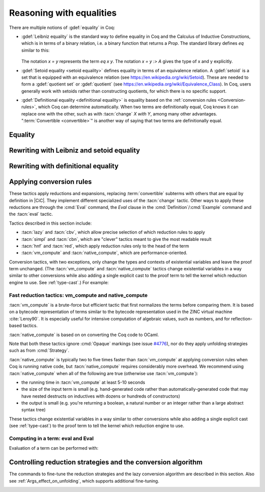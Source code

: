 =========================
Reasoning with equalities
=========================

There are multiple notions of :gdef:`equality` in Coq:

- :gdef:`Leibniz equality` is the standard
  way to define equality in Coq and the Calculus of Inductive Constructions,
  which is in terms of a binary relation, i.e. a binary function that returns
  a `Prop`.  The standard library
  defines `eq` similar to this:

   .. coqdoc::

      Inductive eq {A : Type} (x : A) : A -> Prop := eq_refl : eq x x.

  The notation `x = y` represents the term `eq x y`.  The notation `x = y :> A`
  gives the type of x and y explicitly.

- :gdef:`Setoid equality <setoid equality>` defines equality in terms of an equivalence
  relation.  A :gdef:`setoid` is a set that is equipped with an equivalence relation
  (see https://en.wikipedia.org/wiki/Setoid).  These are needed to form a :gdef:`quotient set`
  or :gdef:`quotient`
  (see https://en.wikipedia.org/wiki/Equivalence_Class).  In Coq, users generally work
  with setoids rather than constructing quotients, for which there is no specific support.

- :gdef:`Definitional equality <definitional equality>` is equality based on the
  :ref:`conversion rules <Conversion-rules>`, which Coq can determine automatically.
  When two terms are definitionally equal, Coq knows it can
  replace one with the other, such as with :tacn:`change` `X with Y`, among many
  other advantages.  ":term:`Convertible <convertible>`" is another way of saying that
  two terms are definitionally equal.

Equality
--------


.. tacn:: f_equal
   :name: f_equal

   This tactic applies to a goal of the form :g:`f a`:sub:`1` :g:`... a`:sub:`n`
   :g:`= f′a′`:sub:`1` :g:`... a′`:sub:`n`.  Using :tacn:`f_equal` on such a goal
   leads to subgoals :g:`f=f′` and :g:`a`:sub:`1` = :g:`a′`:sub:`1` and so on up
   to :g:`a`:sub:`n` :g:`= a′`:sub:`n`. Amongst these subgoals, the simple ones
   (e.g. provable by :tacn:`reflexivity` or :tacn:`congruence`) are automatically
   solved by :tacn:`f_equal`.


.. tacn:: reflexivity
   :name: reflexivity

   This tactic applies to a goal that has the form :g:`t=u`. It checks that `t`
   and `u` are convertible and then solves the goal. It is equivalent to
   ``apply refl_equal``.

   .. exn:: The conclusion is not a substitutive equation.
      :undocumented:

   .. exn:: Unable to unify ... with ...
      :undocumented:


.. tacn:: symmetry
   :name: symmetry

   This tactic applies to a goal that has the form :g:`t=u` and changes it into
   :g:`u=t`.


.. tacv:: symmetry in @ident

   If the statement of the hypothesis ident has the form :g:`t=u`, the tactic
   changes it to :g:`u=t`.


.. tacn:: transitivity @term
   :name: transitivity

   This tactic applies to a goal that has the form :g:`t=u` and transforms it
   into the two subgoals :n:`t=@term` and :n:`@term=u`.

   .. tacv:: etransitivity

      This tactic behaves like :tacn:`transitivity`, using a fresh evar instead of
      a concrete :token:`term`.

.. _rewritingexpressions:

Rewriting with Leibniz and setoid equality
------------------------------------------

.. tacn:: rewrite {+, @oriented_rewriter } {? @occurrences } {? by @ltac_expr3 }

   .. insertprodn oriented_rewriter one_term_with_bindings

   .. prodn::
      oriented_rewriter ::= {? {| -> | <- } } {? @natural } {? {| ? | ! } } @one_term_with_bindings
      one_term_with_bindings ::= {? > } @one_term {? with @bindings }

   Replaces subterms with other subterms that have been proven to be equal.
   The type of :n:`@one_term` must have the form:

      :n:`{? forall @open_binders , } EQ @term__1 @term__2`

   .. todo :term:`Leibniz equality` does not work with Sphinx 2.3.1. It does with Sphinx 3.0.3.

   where :g:`EQ` is the Leibniz equality `eq` or a registered :term:`setoid equality`.
   Note that :n:`eq @term__1 @term__2` is typically written with the infix notation
   :n:`@term__1 = @term__2`.  You must `Require Setoid` to use the tactic
   with a setoid equality or with :ref:`setoid rewriting <generalizedrewriting>`.

   :n:`rewrite @one_term` finds subterms matching :n:`@term__1` in the goal,
   and replaces them with :n:`@term__2` (or the reverse if `<-` is given).
   Some of the variables :g:`x`\ :sub:`i` are solved by unification,
   and some of the types :n:`A__1, …, A__n` may become new
   subgoals.  :tacn:`rewrite` won't find occurrences inside `forall` that refer
   to variables bound by the `forall`; use the more advanced :tacn:`setoid_rewrite`
   if you want to find such occurrences.

   :n:`{+, @oriented_rewriter }`
     The :n:`@oriented_rewriter`\s are applied sequentially
     to the first goal generated by the previous :n:`@oriented_rewriter`.  If any of them fail,
     the tactic fails.

   :n:`{? {| -> | <- } }`
     For `->` (the default), :n:`@term__1` is rewritten
     into :n:`@term__2`.  For `<-`, :n:`@term__2` is rewritten into :n:`@term__1`.

   :n:`{? @natural } {? {| ? | ! } }`
     :n:`@natural` is the number of rewrites to perform.  If `?` is given, :n:`@natural`
     is the maximum number of rewrites to perform; otherwise :n:`@natural` is the exact number
     of rewrites to perform.

     `?` (without :n:`@natural`) performs the rewrite as many times as possible
     (possibly zero times).
     This form never fails.  `!` (without :n:`@natural`) performs the rewrite as many
     times as possible
     and at least once.  The tactic fails if the requested number of rewrites can't
     be performed.  :n:`@natural !` is equivalent to :n:`@natural`.

   :n:`@occurrences`
     If :n:`@occurrences` specifies multiple occurrences, the tactic succeeds if
     any of them can be rewritten.  If not specified, only the first occurrence
     in the conclusion is replaced.

     .. note::

        If :n:`at @occs_nums` is specified, rewriting is always done
        with :ref:`setoid rewriting <generalizedrewriting>`, even for
        Leibniz equality, which means that you must `Require
        Setoid` to use that form.  However, note that :tacn:`rewrite`
        (even when using setoid rewriting) and :tacn:`setoid_rewrite`
        don't behave identically (as is noted above and below).

   :n:`by @ltac_expr3`
     If specified, is used to resolve all side conditions generated by the tactic.

   .. note::

      For each selected hypothesis and/or the conclusion,
      :tacn:`rewrite` finds the first matching subterm in
      depth-first search order. Only subterms identical to
      that first matched subterm are rewritten.  If the `at` clause is specified,
      only these subterms are considered when counting occurrences.
      To select a different set of matching subterms, you can
      specify how some or all of the free variables are bound by
      using a `with` clause (see :n:`@one_term_with_bindings`).

      For instance, if we want to rewrite the right-hand side in the
      following goal, this will not work:

      .. coqtop:: none

         Require Import Arith.

      .. coqtop:: out

         Lemma example x y : x + y = y + x.

      .. coqtop:: all fail

         rewrite Nat.add_comm at 2.

      One can explicitly specify how some variables are bound to match
      a different subterm:

      .. coqtop:: all abort

         rewrite Nat.add_comm with (m := x).

      Note that the more advanced :tacn:`setoid_rewrite` tactic
      behaves differently, and thus the number of occurrences
      available to rewrite may differ between the two tactics.

   .. exn:: Tactic failure: Setoid library not loaded.
      :undocumented:

      .. todo You can use Typeclasses Debug to tell whether rewrite used
         setoid rewriting.  Example here: https://github.com/coq/coq/pull/13470#discussion_r539230973

   .. exn:: Cannot find a relation to rewrite.
      :undocumented:

   .. exn:: Tactic generated a subgoal identical to the original goal.
      :undocumented:

   .. exn:: Found no subterm matching @term in @ident.
            Found no subterm matching @term in the current goal.

      This happens if :n:`@term` does not occur in, respectively, the named hypothesis or the goal.

   .. tacn:: erewrite {+, @oriented_rewriter } {? @occurrences } {? by @ltac_expr3 }

      Works like :tacn:`rewrite`, but turns
      unresolved bindings, if any, into existential variables instead of
      failing. It has the same parameters as :tacn:`rewrite`.

   .. flag:: Keyed Unification

      Makes higher-order unification used by :tacn:`rewrite` rely on a set of keys to drive
      unification.  The subterms, considered as rewriting candidates, must start with
      the same key as the left- or right-hand side of the lemma given to rewrite, and the arguments
      are then unified up to full reduction.

.. tacn:: rewrite * {? {| -> | <- } } @one_term {? in @ident } {? at @rewrite_occs } {? by @ltac_expr3 }
          rewrite * {? {| -> | <- } } @one_term at @rewrite_occs in @ident {? by @ltac_expr3 }
   :name: rewrite *; _
   :undocumented:

.. tacn:: rewrite_db @ident {? in @ident }
   :undocumented:

.. tacn:: replace @one_term__from with @one_term__to {? @occurrences } {? by @ltac_expr3 }
          replace {? {| -> | <- } } @one_term__from {? @occurrences }
   :name: replace; _

   The first form replaces all free occurrences of :n:`@one_term__from`
   in the current goal with :n:`@one_term__to` and generates an equality
   :n:`@one_term__to = @one_term__from`
   as a subgoal. (Note the generated equality is reversed with respect
   to the order of the two terms in the tactic syntax; see
   issue `#13480 <https://github.com/coq/coq/issues/13480>`_.)
   This equality is automatically solved if it occurs among
   the hypotheses, or if its symmetric form occurs.

   The second form, with `->` or no arrow, replaces :n:`@one_term__from`
   with :n:`@term__to` using
   the first hypothesis whose type has the form :n:`@one_term__from = @term__to`.
   If `<-` is given, the tactic uses the first hypothesis with the reverse form,
   i.e. :n:`@term__to = @one_term__from`.

   :n:`@occurrences`
     The `type of` and `value of` forms are not supported.
     Note you must `Require Setoid` to use the `at` clause in :n:`@occurrences`.

   :n:`by @ltac_expr3`
     Applies the :n:`@ltac_expr3` to solve the generated equality.

   .. exn:: Terms do not have convertible types.
      :undocumented:

   .. tacn:: cutrewrite {? {| -> | <- } } @one_term {? in @ident }

      Where :n:`@one_term` is an equality.

      .. deprecated:: 8.5

         Use :tacn:`replace` instead.

.. tacn:: substitute {? {| -> | <- } } @one_term {? with @bindings }
   :undocumented:

.. tacn:: subst {* @ident }

   For each :n:`@ident`, in order, for which there is a hypothesis in the form
   :n:`@ident = @term` or :n:`@term = @ident`, replaces :n:`@ident` with :n:`@term`
   everywhere in the hypotheses and the conclusion and clears :n:`@ident` and the hypothesis
   from the context.  If there are multiple hypotheses that match the :n:`@ident`,
   the first one is used.  If no :n:`@ident` is given, replacement is done for all
   hypotheses in the appropriate form in top to bottom order.

   If :n:`@ident` is a local definition of the form :n:`@ident := @term`, it is also
   unfolded and cleared.

   If :n:`@ident` is a section variable it must have no
   indirect occurrences in the goal, i.e. no global declarations
   implicitly depending on the section variable may be present in the
   goal.

   .. note::
      If the hypothesis is itself dependent in the goal, it is replaced by the proof of
      reflexivity of equality.

   .. flag:: Regular Subst Tactic

      This flag controls the behavior of :tacn:`subst`. When it is
      activated (it is by default), :tacn:`subst` also deals with the following corner cases:

      + A context with ordered hypotheses :n:`@ident__1 = @ident__2`
        and :n:`@ident__1 = t`, or :n:`t′ = @ident__1` with `t′` not
        a variable, and no other hypotheses of the form :n:`@ident__2 = u`
        or :n:`u = @ident__2`; without the flag, a second call to
        subst would be necessary to replace :n:`@ident__2` by `t` or
        `t′` respectively.
      + The presence of a recursive equation which without the flag would
        be a cause of failure of :tacn:`subst`.
      + A context with cyclic dependencies as with hypotheses :n:`@ident__1 = f @ident__2`
        and :n:`@ident__2 = g @ident__1` which without the
        flag would be a cause of failure of :tacn:`subst`.

      Additionally, it prevents a local definition such as :n:`@ident := t` from being
      unfolded which otherwise it would exceptionally unfold in configurations
      containing hypotheses of the form :n:`@ident = u`, or :n:`u′ = @ident`
      with `u′` not a variable. Finally, it preserves the initial order of
      hypotheses, which without the flag it may break.

   .. exn:: Cannot find any non-recursive equality over @ident.
      :undocumented:

   .. exn:: Section variable @ident occurs implicitly in global declaration @qualid present in hypothesis @ident.
            Section variable @ident occurs implicitly in global declaration @qualid present in the conclusion.

      Raised when the variable is a section variable with indirect
      dependencies in the goal.
      If :n:`@ident` is a section variable, it must not have any
      indirect occurrences in the goal, i.e. no global declarations
      implicitly depending on the section variable may be present in the
      goal.

.. tacn:: simple subst
   :undocumented:

.. tacn:: stepl @one_term {? by @ltac_expr }

   For chaining rewriting steps. It assumes a goal in the
   form :n:`R @term__1 @term__2` where ``R`` is a binary relation and relies on a
   database of lemmas of the form :g:`forall x y z, R x y -> eq x z -> R z y`
   where `eq` is typically a setoid equality. The application of :n:`stepl @one_term`
   then replaces the goal by :n:`R @one_term @term__2` and adds a new goal stating
   :n:`eq @one_term @term__1`.

   If :n:`@ltac_expr` is specified, it is applied to the side condition.

   .. cmd:: Declare Left Step @one_term

      Adds :n:`@one_term` to the database used by :tacn:`stepl`.

   This tactic is especially useful for parametric setoids which are not accepted
   as regular setoids for :tacn:`rewrite` and :tacn:`setoid_replace` (see
   :ref:`Generalizedrewriting`).

   .. tacn:: stepr @one_term {? by @ltac_expr }

      This behaves like :tacn:`stepl` but on the right hand side of the binary
      relation. Lemmas are expected to be in the form
      :g:`forall x y z, R x y -> eq y z -> R x z`.

   .. cmd:: Declare Right Step @one_term

       Adds :n:`@term` to the database used by :tacn:`stepr`.

Rewriting with definitional equality
------------------------------------

.. tacn:: change {? @one_term__from {? at @occs_nums } with } @one_term__to {? @occurrences }

   Replaces terms with other :term:`convertible` terms.
   If :n:`@one_term__from` is not specified, then :n:`@one_term__to` replaces the conclusion and/or
   the specified hypotheses.  If :n:`@one_term__from` is specified, the tactic replaces occurrences
   of :n:`@one_term__to` within the conclusion and/or the specified hypotheses.

   :n:`{? @one_term__from {? at @occs_nums } with }`
     Replaces the occurrences of :n:`@one_term__from` specified by :n:`@occs_nums`
     with :n:`@one_term__to`, provided that the two :n:`@one_term`\s are
     convertible.  :n:`@one_term__from` may contain pattern variables such as `?x`,
     whose value which will substituted for `x` in :n:`@one_term__to`, such as in
     `change (f ?x ?y) with (g (x, y))` or `change (fun x => ?f x) with f`.

     The `at … with …` form is deprecated in 8.14; use `with … at …` instead.
     For `at … with … in H |-`, use `with … in H at … |-`.

   :n:`@occurrences`
     If `with` is not specified, :n:`@occurrences` must only specify
     entire hypotheses and/or the goal; it must not include any
     :n:`at @occs_nums` clauses.

   .. exn:: Not convertible.
      :undocumented:

   .. exn:: Found an "at" clause without "with" clause
      :undocumented:

   .. tacn:: now_show @one_term

      A synonym for :n:`change @one_term`. It can be used to
      make some proof steps explicit when refactoring a proof script
      to make it readable.

   .. seealso:: :ref:`applyingconversionrules`

.. tacn:: change_no_check {? @one_term__from {? at @occs_nums } with } @one_term__to {? @occurrences }

   For advanced usage. Similar to :tacn:`change`, but as an optimization,
   it skips checking that :n:`@one_term__to` is convertible with the goal or
   :n:`@one_term__from`.

   Recall that the Coq kernel typechecks proofs again when they are concluded to
   ensure correctness. Hence, using :tacn:`change` checks convertibility twice
   overall, while :tacn:`change_no_check` can produce ill-typed terms,
   but checks convertibility only once.
   Hence, :tacn:`change_no_check` can be useful to speed up certain proof
   scripts, especially if one knows by construction that the argument is
   indeed convertible to the goal.

   In the following example, :tacn:`change_no_check` replaces :g:`False` with
   :g:`True`, but :cmd:`Qed` then rejects the proof, ensuring consistency.

   .. example::

      .. coqtop:: all abort fail

         Goal False.
           change_no_check True.
           exact I.
         Qed.

   .. example::

      .. coqtop:: all abort fail

         Goal True -> False.
           intro H.
           change_no_check False in H.
           exact H.
         Qed.

.. _applyingconversionrules:

Applying conversion rules
-------------------------

These tactics apply reductions and expansions, replacing :term:`convertible` subterms
with others that are equal by definition in |CiC|.
They implement different specialized uses of the
:tacn:`change` tactic.  Other ways to apply these reductions are through
the :cmd:`Eval` command, the `Eval` clause in the :cmd:`Definition`/:cmd:`Example`
command and the :tacn:`eval` tactic.

Tactics described in this section include:

- :tacn:`lazy` and :tacn:`cbv`, which allow precise selection of which reduction
  rules to apply
- :tacn:`simpl` and :tacn:`cbn`, which are "clever" tactics meant to give the most
  readable result
- :tacn:`hnf` and :tacn:`red`, which apply reduction rules only to the head of the
  term
- :tacn:`vm_compute` and :tacn:`native_compute`, which are performance-oriented.

Conversion tactics, with two exceptions, only change the types and contexts
of existential variables
and leave the proof term unchanged.  (The :tacn:`vm_compute` and :tacn:`native_compute`
tactics change existential variables in a way similar to other conversions while
also adding a single explicit cast to the proof term to tell the kernel
which reduction engine to use.  See :ref:`type-cast`.)  For example:

   .. coqtop:: all

      Goal 3 + 4 = 7.
      Show Proof.
      Show Existentials.
      cbv.
      Show Proof.
      Show Existentials.

   .. coqtop:: none

      Abort.

.. tacn:: lazy {? @reductions } @simple_occurrences
          cbv {? @reductions } @simple_occurrences

   .. insertprodn reductions delta_reductions

   .. prodn::
      reductions ::= {+ @reduction }
      | @delta_reductions
      reduction ::= beta
      | delta {? @delta_reductions }
      | match
      | fix
      | cofix
      | iota
      | zeta
      delta_reductions ::= {? - } [ {+ @reference } ]

   Normalize the goal as specified by :n:`@reductions`.  If no reductions are
   specified by name, all reductions are applied.  If any reductions are specified by name,
   then only the named reductions are applied.  The reductions include:

   `beta`
     :term:`beta-reduction` of functional application

   :n:`delta {? @delta_reductions }`
     :term:`delta-reduction`: unfolding of transparent constants, see :ref:`controlling-the-reduction-strategies`.
     The form in :n:`@reductions` without the keyword `delta` includes `beta`,
     `iota` and `zeta` reductions in addition to `delta` using the given :n:`@delta_reductions`.

     :n:`{? - } [ {+ @reference } ]`
       without the `-`, limits delta unfolding to the listed constants.  If the
       `-` is present,
       unfolding is applied to all constants that are not listed.
       Notice that the ``delta`` doesn't apply to variables bound by a let-in
       construction inside the term itself (use ``zeta`` to inline these).
       Opaque constants are never unfolded except by :tacn:`vm_compute` and
       :tacn:`native_compute`
       (see `#4476 <https://github.com/coq/coq/issues/4476>`_ and
       :ref:`controlling-the-reduction-strategies`).

   `iota`
     :term:`iota-reduction` of pattern matching (`match`) over a constructed term and reduction
     of :g:`fix` and :g:`cofix` expressions.  Shorthand for `match fix cofix`.

   `zeta`
      :term:`zeta-reduction`: reduction of :ref:`let-in definitions <let-in>`

   Normalization is done by first evaluating the
   head of the expression into :gdef:`weak-head normal form`, i.e. until the
   evaluation is blocked by a variable, an opaque constant, an
   axiom, such as in :n:`x u__1 … u__n`, :g:`match x with … end`,
   :g:`(fix f x {struct x} := …) x`, a constructed form (a
   :math:`\lambda`-expression, constructor, cofixpoint, inductive type,
   product type or sort) or a redex for which flags prevent reduction of the redex. Once a
   weak-head normal form is obtained, subterms are recursively reduced using the
   same strategy.

   There are two strategies for reduction to weak-head normal form:
   *lazy* (the :tacn:`lazy` tactic), or *call-by-value* (the :tacn:`cbv` tactic).
   The lazy strategy is a
   `call by need <https://en.wikipedia.org/wiki/Evaluation_strategy#Call_by_need>`_
   strategy, with sharing of reductions: the
   arguments of a function call are weakly evaluated only when necessary,
   and if an argument is used several times then it is weakly computed
   only once. This reduction is efficient for reducing expressions with
   dead code. For instance, the proofs of a proposition :g:`exists x. P(x)`
   reduce to a pair of a witness :g:`t` and a proof that :g:`t` satisfies the
   predicate :g:`P`. Most of the time, :g:`t` may be computed without computing
   the proof of :g:`P(t)`, thanks to the lazy strategy.

   The call-by-value strategy is the one used in ML languages: the
   arguments of a function call are systematically weakly evaluated
   first. The lazy strategy is similar to how Haskell reduces terms.
   Although the lazy strategy always does fewer reductions than
   the call-by-value strategy, the latter is generally more efficient for
   evaluating purely computational expressions (i.e. with little dead code).

   .. tacn:: compute {? @delta_reductions } @simple_occurrences

      A variant form of :tacn:`cbv`.

   :opt:`Debug` ``"Cbv"`` makes :tacn:`cbv` (and its derivative :tacn:`compute`) print
   information about the constants it encounters and the unfolding decisions it
   makes.

.. tacn:: simpl {? @delta_reductions } {? {| @reference_occs | @pattern_occs } } @simple_occurrences

   .. insertprodn reference_occs pattern_occs

   .. prodn::
      reference_occs ::= @reference {? at @occs_nums }
      pattern_occs ::= @one_term {? at @occs_nums }

   Reduces a term to
   something still readable instead of fully normalizing it. It performs
   a sort of strong normalization with two key differences:

   + It unfolds constants only if they lead to an ι-reduction,
     i.e. reducing a match or unfolding a fixpoint.
   + When reducing a constant unfolding to (co)fixpoints, the tactic
     uses the name of the constant the (co)fixpoint comes from instead of
     the (co)fixpoint definition in recursive calls.

   :n:`@simple_occurrences`
     Permits selecting whether to reduce the conclusion and/or one or more
     hypotheses.  While the `at` option of :n:`@occurrences` is not allowed here,
     :n:`@reference_occs` and :n:`@pattern_occs` have a somewhat less
     flexible `at` option for selecting specific occurrences.

   :tacn:`simpl` can unfold transparent constants whose name can be reused in
   recursive calls as well as those designated by :cmd:`Arguments` :n:`@reference … /`
   commands. For instance, a constant :g:`plus' := plus` may be unfolded and
   reused in recursive calls, but a constant such as :g:`succ := plus (S O)` is
   not unfolded unless it was specifically designated in an :cmd:`Arguments`
   command such as :n:`Arguments succ /.`.

   :n:`{| @reference_occs | @pattern_occs }` can limit the application of :tacn:`simpl`
   to:

   - applicative subterms whose :term:`head` is the
     constant :n:`@qualid` or is the constant used
     in the notation :n:`@string` (see :n:`@reference`)
   - subterms matching a pattern :n:`@one_term`

.. tacn:: cbn {? @reductions } @simple_occurrences

   :tacn:`cbn` was intended to be a more principled, faster and more
   predictable replacement for :tacn:`simpl`.

   The main difference between :tacn:`cbn` and :tacn:`simpl` is that
   :tacn:`cbn` may unfold constants even when they cannot be reused in recursive calls:
   in the previous example, :g:`succ t` is reduced to :g:`S t`.

   :opt:`Debug` ``"RAKAM"`` makes :tacn:`cbn` print various debugging information.
   ``RAKAM`` is the Refolding Algebraic Krivine Abstract Machine.

.. tacn:: hnf @simple_occurrences

   Replaces the current goal with its
   weak-head normal form according to the βδιζ-reduction rules, i.e. it
   reduces the :term:`head` of the goal until it becomes a product or an
   irreducible term. All inner βι-redexes are also reduced.  While :tacn:`hnf`
   behaves similarly to :tacn:`simpl` and :tacn:`cbn`, unlike them, it does not
   recurse into subterms.
   The behavior of :tacn:`hnf` can be tuned using the :cmd:`Arguments` command.

   Example: The term :g:`fun n : nat => S n + S n` is not reduced by :n:`hnf`.

   .. note::
      The δ rule only applies to transparent constants
      (see :ref:`controlling-the-reduction-strategies` on transparency and opacity).

.. tacn:: red @simple_occurrences

   βιζ-reduces the constant at the head of `T` (which may be called
   the :gdef:`head constant`; :gdef:`head` means the beginning
   of the term), if possible,
   in the selected hypotheses and/or the goal, which must have the form:

     :n:`{? forall @open_binders,} T`

   (where `T` does not begin with a `forall`) to :n:`c t__1 … t__n`
   where :g:`c` is a constant.
   If :g:`c` is transparent then it replaces :g:`c` with its
   definition and reduces again until no further reduction is possible.

   .. exn:: No head constant to reduce.
      :undocumented:

.. tacn:: unfold {+, @reference_occs } {? @occurrences }

   Applies :term:`delta-reduction` to
   the constants specified by each :n:`@reference_occs`.
   The selected hypotheses and/or goals are then reduced to βιζ-normal form.
   Use the general reduction tactics if you want to only apply the
   δ rule, for example :tacn:`cbv` :n:`delta [ @reference ]`.

   :n:`@reference_occs`
     If :n:`@reference` is a :n:`@qualid`, it must be a defined transparent
     constant or local definition (see :ref:`gallina-definitions` and
     :ref:`controlling-the-reduction-strategies`).

     If :n:`@reference` is a :n:`@string {? @scope_key}`, the :n:`@string` is
     the discriminating
     symbol of a notation (e.g. "+") or an expression defining a notation (e.g. `"_ +
     _"`) and the notation is an application whose head symbol
     is an unfoldable constant, then the tactic unfolds it.

   :n:`@occurrences`
     If :n:`@occurrences` is specified,
     the specified occurrences will be replaced in the selected hypotheses and/or goal.
     Otherwise every occurrence of the constants in the goal is replaced.
     If multiple :n:`@reference_occs` are given, any `at` clauses must be
     in the :n:`@reference_occs` rather than in :n:`@occurrences`.

   .. exn:: Cannot turn {| inductive | constructor } into an evaluable reference.

      Occurs when trying to unfold something that is
      defined as an inductive type (or constructor) and not as a
      definition.

      .. example::

         .. coqtop:: abort all fail

            Goal 0 <= 1.
            unfold le.

   .. exn:: @ident is opaque.

      Raised if you are trying to unfold a definition
      that has been marked opaque.

      .. example::

         .. coqtop:: abort all fail

            Opaque Nat.add.
            Goal 1 + 0 = 1.
            unfold Nat.add.

      .. exn:: Bad occurrence number of @qualid.
         :undocumented:

      .. exn:: @qualid does not occur.
         :undocumented:

.. tacn:: fold {+ @one_term } @simple_occurrences

   First, this tactic reduces each :n:`@one_term` using the :tacn:`red` tactic.
   Then, every occurrence of the resulting terms in the selected hypotheses and/or
   goal will be replaced by its associated :n:`@one_term`. This tactic is particularly
   useful for
   reversing undesired unfoldings, which may make the goal very hard to read.
   The undesired unfoldings may be due to the limited capabilities of
   other reduction tactics.
   On the other hand, when an unfolded function applied to its argument has been
   reduced, the :tacn:`fold` tactic doesn't do anything.

   :tacn:`fold` :n:`@one_term__1 @one_term__2` is equivalent to
   :n:`fold @one_term__1; fold @one_term__2`.

   .. example:: :tacn:`fold` doesn't always undo :tacn:`unfold`

      .. coqtop:: all

         Goal ~0=0.
         unfold not.

      This :tacn:`fold` doesn't undo the preceeding :tacn:`unfold` (it makes no change):

      .. coqtop:: all

         fold not.

      However, this :tacn:`pattern` followed by :tacn:`fold` does:

      .. coqtop:: all abort

         pattern (0 = 0).
         fold not.

   .. example:: Use :tacn:`fold` to reverse unfolding of `fold_right`

      .. coqtop:: none

         Require Import Coq.Lists.List.
         Local Open Scope list_scope.

      .. coqtop:: all abort

         Goal forall x xs, fold_right and True (x::xs).
         red.
         fold (fold_right and True).

.. tacn:: pattern {+, @pattern_occs } {? @occurrences }

   Performs beta-expansion (the inverse of :term:`beta-reduction`) for the
   selected hypotheses and/or goals.
   The :n:`@one_term`\s in :n:`@pattern_occs` must be free subterms in the selected items.
   The expansion is done for each selected item :g:`T`
   for a set of :n:`@one_term`\s in the :n:`@pattern_occs` by:

   + replacing all selected occurrences of the :n:`@one_term`\s in :g:`T` with fresh variables
   + abstracting these variables
   + applying the abstracted goal to the :n:`@one_term`\s

   For instance, if the current goal :g:`T` is expressible as :n:`φ(t__1 … t__n)`
   where the notation captures all the instances of the :n:`t__i` in φ, then :tacn:`pattern`
   :n:`t__1, …, t__n` generates the equivalent goal
   :n:`(fun (x__1:A__1 … (x__n:A__n) => φ(x__1 … x__n)) t__1 … t__n`.
   If :n:`t__i` occurs in one of the generated types :n:`A__j`
   (for `j > i`),
   occurrences will also be considered and possibly abstracted.

   This tactic can be used, for instance, when the tactic :tacn:`apply` fails
   on matching or to better control the behavior of :tacn:`rewrite`.

Fast reduction tactics: vm_compute and native_compute
~~~~~~~~~~~~~~~~~~~~~~~~~~~~~~~~~~~~~~~~~~~~~~~~~~~~~

:tacn:`vm_compute` is a brute-force but efficient tactic that
first normalizes the terms before comparing them. It is based on a
bytecode representation of terms similar to the bytecode
representation used in the ZINC virtual machine :cite:`Leroy90`. It is
especially useful for intensive computation of algebraic values, such
as numbers, and for reflection-based tactics.

:tacn:`native_compute` is based on on converting the Coq code to OCaml.

Note that both these tactics ignore :cmd:`Opaque` markings
(see issue `#4776 <https://github.com/coq/coq/issues/4776>`_), nor do they
apply unfolding strategies such as from :cmd:`Strategy`.

:tacn:`native_compute` is typically two to five
times faster than :tacn:`vm_compute` at applying conversion rules
when Coq is running native code, but :tacn:`native_compute` requires
considerably more overhead.  We recommend using :tacn:`native_compute`
when all of the following are true (otherwise use :tacn:`vm_compute`):

- the running time in :tacn:`vm_compute` at least 5-10 seconds
- the size of the input term is small (e.g. hand-generated code rather than
  automatically-generated code that may have nested destructs on inductives
  with dozens or hundreds of constructors)
- the output is small (e.g. you're returning a boolean, a natural number or
  an integer rather than a large abstract syntax tree)

These tactics change existential variables in a way similar to other conversions
while also adding a single explicit cast (see :ref:`type-cast`) to the proof term
to tell the kernel which reduction engine to use.

.. tacn:: vm_compute {? {| @reference_occs | @pattern_occs } } {? @occurrences }

   Evaluates the goal using the optimized call-by-value evaluation
   bytecode-based virtual machine described in :cite:`CompiledStrongReduction`.
   This algorithm is dramatically more efficient than the algorithm used for the
   :tacn:`cbv` tactic, but it cannot be fine-tuned. It is especially useful for
   full evaluation of algebraic objects. This includes the case of
   reflection-based tactics.

.. tacn:: native_compute {? {| @reference_occs | @pattern_occs } } {? @occurrences }

   Evaluates the goal by compilation to OCaml as described
   in :cite:`FullReduction`. Depending on the configuration, this tactic can either default to
   :tacn:`vm_compute`, recompile dependencies or fail due to some missing
   precompiled dependencies,
   see :ref:`the native-compiler option <native-compiler-options>` for details.

   .. flag:: NativeCompute Timing

      This flag causes all calls to the native compiler to print
      timing information for the conversion to native code,
      compilation, execution, and reification phases of native
      compilation.  Timing is printed in units of seconds of
      wall-clock time.

   .. flag:: NativeCompute Profiling

      On Linux, if you have the ``perf`` profiler installed, this flag makes
      it possible to profile :tacn:`native_compute` evaluations.

   .. opt:: NativeCompute Profile Filename @string

      This option specifies the profile output; the default is
      ``native_compute_profile.data``. The actual filename used
      will contain extra characters to avoid overwriting an existing file; that
      filename is reported to the user.
      That means you can individually profile multiple uses of
      :tacn:`native_compute` in a script. From the Linux command line, run ``perf report``
      on the profile file to see the results. Consult the ``perf`` documentation
      for more details.

Computing in a term: eval and Eval
~~~~~~~~~~~~~~~~~~~~~~~~~~~~~~~~~~

Evaluation of a term can be performed with:

.. tacn:: eval @red_expr in @term


   .. insertprodn red_expr red_expr

   .. prodn::
      red_expr ::= lazy {? @reductions }
      | cbv {? @reductions }
      | compute {? @delta_reductions }
      | vm_compute {? {| @reference_occs | @pattern_occs } }
      | native_compute {? {| @reference_occs | @pattern_occs } }
      | red
      | hnf
      | simpl {? @delta_reductions } {? {| @reference_occs | @pattern_occs } }
      | cbn {? @reductions }
      | unfold {+, @reference_occs }
      | fold {+ @one_term }
      | pattern {+, @pattern_occs }
      | @ident

   :tacn:`eval` is a :token:`value_tactic`.  It returns the result of
   applying the conversion rules specified by :n:`@red_expr`.  It does not
   change the proof state.

   The :n:`@red_expr` alternatives that begin with a keyword correspond to the
   tactic with the same name, though in several cases with simpler syntax
   than the tactic.  :n:`@ident` is a named reduction expression created
   with :cmd:`Declare Reduction`.

   .. seealso:: Section :ref:`applyingconversionrules`.

.. cmd:: Eval @red_expr in @term

   Performs the specified reduction on :n:`@term` and displays
   the resulting term with its type. If a proof is open, :n:`@term`
   may reference hypotheses of the selected goal.  :cmd:`Eval` is
   a :token:`query_command`, so it may be prefixed with a goal selector.

   .. cmd:: Compute @term

      Evaluates :n:`@term` using the bytecode-based virtual machine.
      It is a shortcut for :cmd:`Eval` :n:`vm_compute in @term`.
      :cmd:`Compute` is a :token:`query_command`, so it may be prefixed
      with a goal selector.

.. cmd:: Declare Reduction @ident := @red_expr

   Declares a short name for the reduction expression :n:`@red_expr`, for
   instance ``lazy beta delta [foo bar]``. This short name can then be used
   in :n:`Eval @ident in` or ``eval`` constructs. This command
   accepts the :attr:`local` attribute, which indicates that the reduction
   will be discarded at the end of the
   file or module. The name is not qualified. In
   particular declaring the same name in several modules or in several
   functor applications will be rejected if these declarations are not
   local. The name :n:`@ident` cannot be used directly as an Ltac tactic, but
   nothing prevents the user from also performing a
   :n:`Ltac @ident := @red_expr`.

.. _controlling-the-reduction-strategies:

Controlling reduction strategies and the conversion algorithm
-------------------------------------------------------------

The commands to fine-tune the reduction strategies and the lazy conversion
algorithm are described in this section.  Also see :ref:`Args_effect_on_unfolding`,
which supports additional fine-tuning.

.. cmd:: Opaque {+ @reference }

   Marks the specified constants as :term:`opaque` so tactics won't :term:`unfold` them
   with :term:`delta-reduction`.
   "Constants" are items defined by commands such as :cmd:`Definition`,
   :cmd:`Let` (with an explicit body), :cmd:`Fixpoint`, :cmd:`CoFixpoint`
   and :cmd:`Function`.

   This command accepts the :attr:`global` attribute.  By default, the scope
   of :cmd:`Opaque` is limited to the current section or module.

   :cmd:`Opaque` also affects Coq's conversion algorithm, causing
   it to delay unfolding the specified constants as much as possible when it
   has to check that two distinct applied constants are convertible.
   See Section :ref:`conversion-rules`.

.. cmd:: Transparent {+ @reference }

   The opposite of :cmd:`Opaque`, it marks the specified constants
   as :term:`transparent`
   so that tactics may unfold them.  See :cmd:`Opaque` above.

   This command accepts the :attr:`global` attribute.  By default, the scope
   of :cmd:`Transparent` is limited to the current section or module.

   Note that constants defined by proofs ending with :cmd:`Qed` are
   irreversibly opaque; :cmd:`Transparent` will not make them transparent.
   This is consistent
   with the usual mathematical practice of *proof irrelevance*: what
   matters in a mathematical development is the sequence of lemma
   statements, not their actual proofs. This distinguishes lemmas from
   the usual defined constants, whose actual values are of course
   relevant in general.

   .. exn:: The reference @qualid was not found in the current environment.

      There is no constant named :n:`@qualid` in the environment.

.. seealso:: :ref:`applyingconversionrules`, :cmd:`Qed` and :cmd:`Defined`

.. _vernac-strategy:

.. cmd:: Strategy {+ @strategy_level [ {+ @reference } ] }

   .. insertprodn strategy_level strategy_level

   .. prodn::
      strategy_level ::= opaque
      | @integer
      | expand
      | transparent

   Generalizes the behavior of the :cmd:`Opaque` and :cmd:`Transparent`
   commands. It is used to fine-tune the strategy for unfolding
   constants, both at the tactic level and at the kernel level. This
   command associates a :n:`@strategy_level` with the qualified names in the :n:`@reference`
   sequence. Whenever two
   expressions with two distinct head constants are compared (for
   example, typechecking `f x` where `f : A -> B` and `x : C` will result in
   converting `A` and `C`), the one
   with lower level is expanded first. In case of a tie, the second one
   (appearing in the cast type) is expanded.

   This command accepts the :attr:`local` attribute, which limits its effect
   to the current section or module, in which case the section and module
   behavior is the same as :cmd:`Opaque` and :cmd:`Transparent` (without :attr:`global`).

   Levels can be one of the following (higher to lower):

    + ``opaque`` : level of opaque constants. They cannot be expanded by
      tactics (behaves like +∞, see next item).
    + :n:`@integer` : levels indexed by an integer. Level 0 corresponds to the
      default behavior, which corresponds to transparent constants. This
      level can also be referred to as ``transparent``. Negative levels
      correspond to constants to be expanded before normal transparent
      constants, while positive levels correspond to constants to be
      expanded after normal transparent constants.
    + ``expand`` : level of constants that should be expanded first (behaves
      like −∞)
    + ``transparent`` : Equivalent to level 0

.. cmd:: Print Strategy @reference

   This command prints the strategy currently associated with :n:`@reference`. It
   fails if :n:`@reference` is not an unfoldable reference, that is, neither a
   variable nor a constant.

   .. exn:: The reference is not unfoldable.
      :undocumented:

.. cmd:: Print Strategies

   Print all the currently non-transparent strategies.

.. tacn:: with_strategy @strategy_level_or_var [ {+ @reference } ] @ltac_expr3

   .. insertprodn strategy_level_or_var strategy_level_or_var

   .. prodn::
      strategy_level_or_var ::= @strategy_level
      | @ident

   Executes :token:`ltac_expr3`, applying the alternate unfolding
   behavior that the :cmd:`Strategy` command controls, but only for
   :token:`ltac_expr3`.  This can be useful for guarding calls to
   reduction in tactic automation to ensure that certain constants are
   never unfolded by tactics like :tacn:`simpl` and :tacn:`cbn` or to
   ensure that unfolding does not fail.

   .. example::

      .. coqtop:: all reset abort

         Opaque id.
         Goal id 10 = 10.
         Fail unfold id.
         with_strategy transparent [id] unfold id.

   .. warning::

      Use this tactic with care, as effects do not persist past the
      end of the proof script.  Notably, this fine-tuning of the
      conversion strategy is not in effect during :cmd:`Qed` nor
      :cmd:`Defined`, so this tactic is most useful either in
      combination with :tacn:`abstract`, which will check the proof
      early while the fine-tuning is still in effect, or to guard
      calls to conversion in tactic automation to ensure that, e.g.,
      :tacn:`unfold` does not fail just because the user made a
      constant :cmd:`Opaque`.

      This can be illustrated with the following example involving the
      factorial function.

      .. coqtop:: in reset

         Fixpoint fact (n : nat) : nat :=
           match n with
           | 0 => 1
           | S n' => n * fact n'
           end.

      Suppose now that, for whatever reason, we want in general to
      unfold the :g:`id` function very late during conversion:

      .. coqtop:: in

         Strategy 1000 [id].

      If we try to prove :g:`id (fact n) = fact n` by
      :tacn:`reflexivity`, it will now take time proportional to
      :math:`n!`, because Coq will keep unfolding :g:`fact` and
      :g:`*` and :g:`+` before it unfolds :g:`id`, resulting in a full
      computation of :g:`fact n` (in unary, because we are using
      :g:`nat`), which takes time :math:`n!`.  We can see this cross
      the relevant threshold at around :math:`n = 9`:

      .. coqtop:: all abort

         Goal True.
         Time assert (id (fact 8) = fact 8) by reflexivity.
         Time assert (id (fact 9) = fact 9) by reflexivity.

      Note that behavior will be the same if you mark :g:`id` as
      :g:`Opaque` because while most reduction tactics refuse to
      unfold :g:`Opaque` constants, conversion treats :g:`Opaque` as
      merely a hint to unfold this constant last.

      We can get around this issue by using :tacn:`with_strategy`:

      .. coqtop:: all

         Goal True.
         Fail Timeout 1 assert (id (fact 100) = fact 100) by reflexivity.
         Time assert (id (fact 100) = fact 100) by with_strategy -1 [id] reflexivity.

      However, when we go to close the proof, we will run into
      trouble, because the reduction strategy changes are local to the
      tactic passed to :tacn:`with_strategy`.

      .. coqtop:: all abort fail

         exact I.
         Timeout 1 Defined.

      We can fix this issue by using :tacn:`abstract`:

      .. coqtop:: all

         Goal True.
         Time assert (id (fact 100) = fact 100) by with_strategy -1 [id] abstract reflexivity.
         exact I.
         Time Defined.

      On small examples this sort of behavior doesn't matter, but
      because Coq is a super-linear performance domain in so many
      places, unless great care is taken, tactic automation using
      :tacn:`with_strategy` may not be robustly performant when
      scaling the size of the input.

   .. warning::

      In much the same way this tactic does not play well with
      :cmd:`Qed` and :cmd:`Defined` without using :tacn:`abstract` as
      an intermediary, this tactic does not play well with ``coqchk``,
      even when used with :tacn:`abstract`, due to the inability of
      tactics to persist information about conversion hints in the
      proof term. See `#12200
      <https://github.com/coq/coq/issues/12200>`_ for more details.
